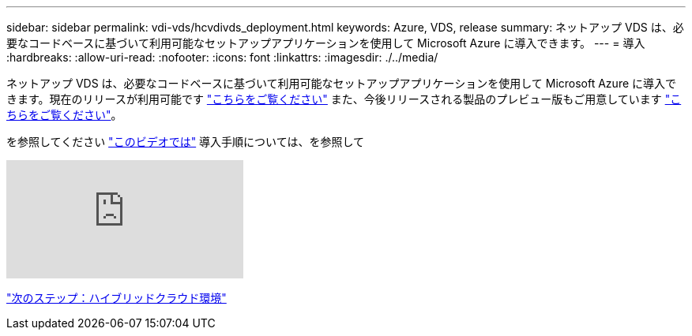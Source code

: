 ---
sidebar: sidebar 
permalink: vdi-vds/hcvdivds_deployment.html 
keywords: Azure, VDS, release 
summary: ネットアップ VDS は、必要なコードベースに基づいて利用可能なセットアップアプリケーションを使用して Microsoft Azure に導入できます。 
---
= 導入
:hardbreaks:
:allow-uri-read: 
:nofooter: 
:icons: font
:linkattrs: 
:imagesdir: ./../media/


[role="lead"]
ネットアップ VDS は、必要なコードベースに基づいて利用可能なセットアップアプリケーションを使用して Microsoft Azure に導入できます。現在のリリースが利用可能です https://cwasetup.cloudworkspace.com["こちらをご覧ください"^] また、今後リリースされる製品のプレビュー版もご用意しています https://preview.cwasetup.cloudworkspace.com["こちらをご覧ください"]。

を参照してください https://www.youtube.com/watch?v=Gp2DzWBc0Go&["このビデオでは"^] 導入手順については、を参照して

video::Gp2DzWBc0Go[youtube]
link:hcvdivds_hybrid_cloud_environment.html["次のステップ：ハイブリッドクラウド環境"]

